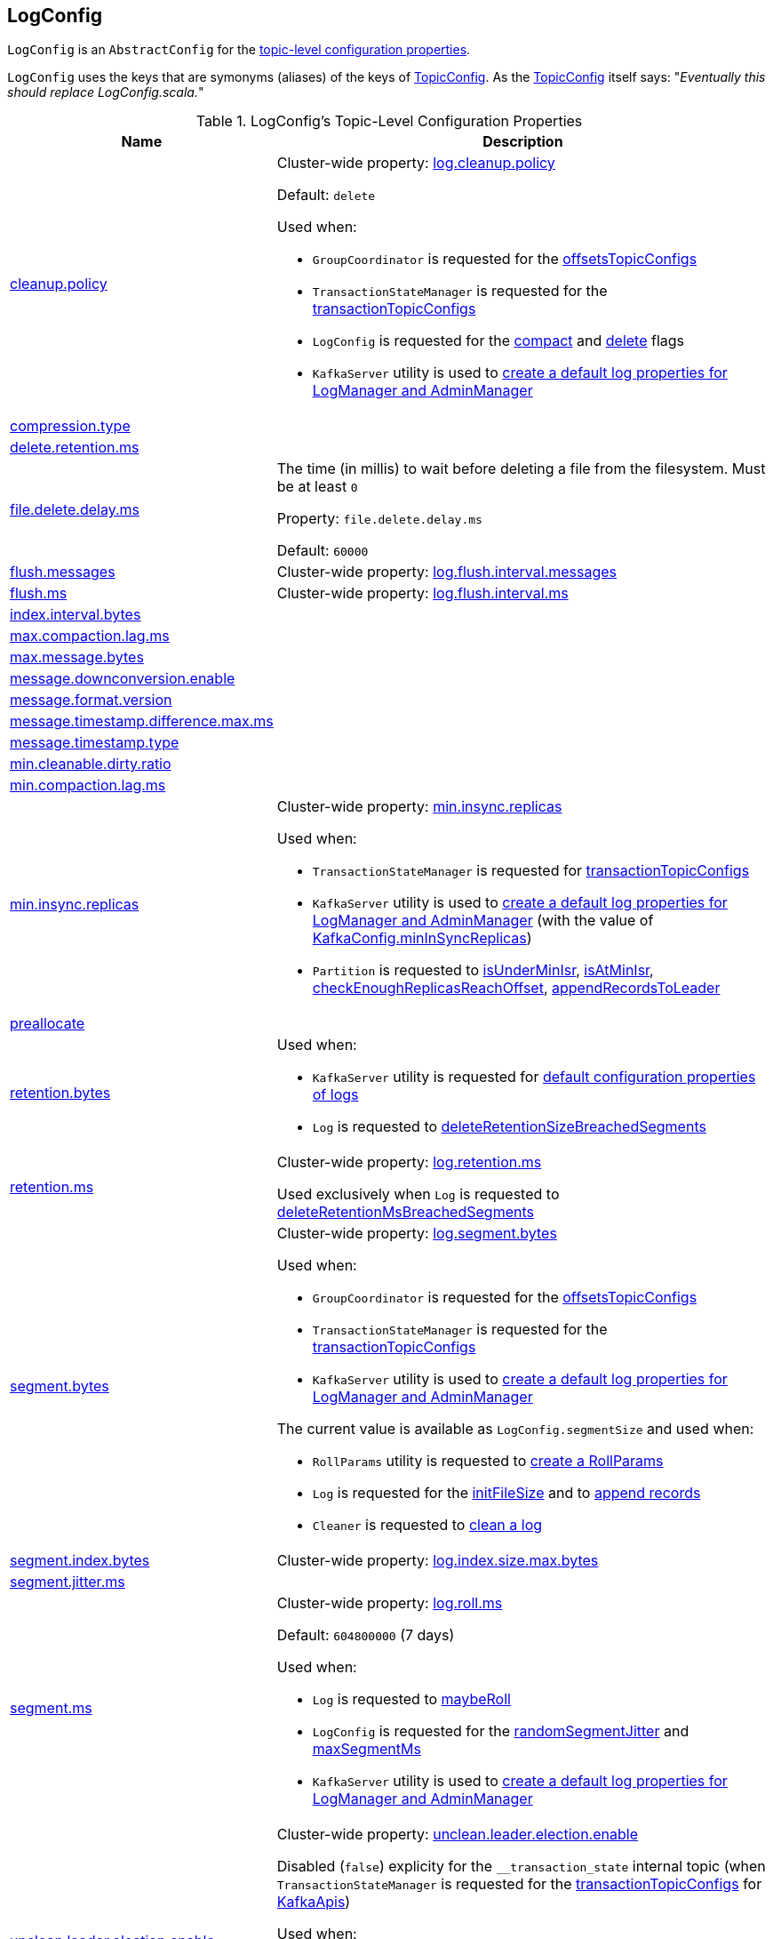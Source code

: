 == [[LogConfig]] LogConfig

`LogConfig` is an `AbstractConfig` for the <<properties, topic-level configuration properties>>.

`LogConfig` uses the keys that are symonyms (aliases) of the keys of link:kafka-common-TopicConfig.adoc#keys[TopicConfig]. As the link:++https://github.com/apache/kafka/blob/ac385c4c3a770728848438f28f4acb8854ffc868/clients/src/main/java/org/apache/kafka/common/config/TopicConfig.java#L29++[TopicConfig] itself says: "_Eventually this should replace LogConfig.scala._"

[[properties]]
.LogConfig's Topic-Level Configuration Properties
[cols="30,70",options="header",width="100%"]
|===
| Name
| Description

| link:kafka-common-TopicConfig.adoc#CLEANUP_POLICY_CONFIG[cleanup.policy]
a| [[CleanupPolicyProp]][[cleanup.policy]] Cluster-wide property: link:kafka-properties.adoc#log.cleanup.policy[log.cleanup.policy]

Default: `delete`

Used when:

* `GroupCoordinator` is requested for the <<kafka-coordinator-group-GroupCoordinator.adoc#offsetsTopicConfigs, offsetsTopicConfigs>>

* `TransactionStateManager` is requested for the <<kafka-TransactionStateManager.adoc#transactionTopicConfigs, transactionTopicConfigs>>

* `LogConfig` is requested for the <<compact, compact>> and <<delete, delete>> flags

* `KafkaServer` utility is used to link:kafka-server-KafkaServer.adoc#copyKafkaConfigToLog[create a default log properties for LogManager and AdminManager]

| link:kafka-common-TopicConfig.adoc#COMPRESSION_TYPE_CONFIG[compression.type]
a| [[CompressionTypeProp]][[compression.type]]

| link:kafka-common-TopicConfig.adoc#DELETE_RETENTION_MS_CONFIG[delete.retention.ms]
a| [[DeleteRetentionMsProp]][[delete.retention.ms]]

| link:kafka-common-TopicConfig.adoc#FILE_DELETE_DELAY_MS_CONFIG[file.delete.delay.ms]
a| [[FileDeleteDelayMsProp]][[fileDeleteDelayMs]][[file.delete.delay.ms]] The time (in millis) to wait before deleting a file from the filesystem. Must be at least `0`

Property: `file.delete.delay.ms`

Default: `60000`

| link:kafka-common-TopicConfig.adoc#FLUSH_MESSAGES_INTERVAL_CONFIG[flush.messages]
a| [[FlushMessagesProp]][[flushInterval]][[flush.messages]] Cluster-wide property: link:kafka-properties.adoc#log.flush.interval.messages[log.flush.interval.messages]

| link:kafka-common-TopicConfig.adoc#FLUSH_MS_CONFIG[flush.ms]
a| [[flushMs]][[FlushMsProp]][[flush.ms]] Cluster-wide property: link:kafka-properties.adoc#log.flush.interval.ms[log.flush.interval.ms]

| link:kafka-common-TopicConfig.adoc#INDEX_INTERVAL_BYTES_CONFIG[index.interval.bytes]
a| [[indexInterval]][[IndexIntervalBytesProp]][[index.interval.bytes]]

| link:kafka-common-TopicConfig.adoc#MAX_COMPACTION_LAG_MS_CONFIG[max.compaction.lag.ms]
a| [[MaxCompactionLagMsProp]][[max.compaction.lag.ms]]

| link:kafka-common-TopicConfig.adoc#MAX_MESSAGE_BYTES_CONFIG[max.message.bytes]
a| [[MaxMessageBytesProp]][[max.message.bytes]]

| link:kafka-common-TopicConfig.adoc#MESSAGE_DOWNCONVERSION_ENABLE_CONFIG[message.downconversion.enable]
a| [[MessageDownConversionEnableProp]][[message.downconversion.enable]]

| link:kafka-common-TopicConfig.adoc#MESSAGE_FORMAT_VERSION_CONFIG[message.format.version]
a| [[MessageFormatVersionProp]][[message.format.version]]

| link:kafka-common-TopicConfig.adoc#MESSAGE_TIMESTAMP_DIFFERENCE_MAX_MS_CONFIG[message.timestamp.difference.max.ms]
a| [[MessageTimestampDifferenceMaxMsProp]][[message.timestamp.difference.max.ms]]

| link:kafka-common-TopicConfig.adoc#MESSAGE_TIMESTAMP_TYPE_CONFIG[message.timestamp.type]
a| [[MessageTimestampTypeProp]][[message.timestamp.type]]

| link:kafka-common-TopicConfig.adoc#MIN_CLEANABLE_DIRTY_RATIO_CONFIG[min.cleanable.dirty.ratio]
a| [[MinCleanableDirtyRatioProp]][[min.cleanable.dirty.ratio]]

| link:kafka-common-TopicConfig.adoc#MIN_COMPACTION_LAG_MS_CONFIG[min.compaction.lag.ms]
a| [[MinCompactionLagMsProp]][[min.compaction.lag.ms]]

| link:kafka-common-TopicConfig.adoc#MIN_IN_SYNC_REPLICAS_CONFIG[min.insync.replicas]
a| [[minInSyncReplicas]][[MinInSyncReplicasProp]][[min.insync.replicas]] Cluster-wide property: link:kafka-properties.adoc#min.insync.replicas[min.insync.replicas]

Used when:

* `TransactionStateManager` is requested for link:kafka-TransactionStateManager.adoc#transactionTopicConfigs[transactionTopicConfigs]

* `KafkaServer` utility is used to link:kafka-server-KafkaServer.adoc#copyKafkaConfigToLog[create a default log properties for LogManager and AdminManager] (with the value of link:kafka-server-KafkaConfig.adoc#minInSyncReplicas[KafkaConfig.minInSyncReplicas])

* `Partition` is requested to link:kafka-cluster-Partition.adoc#isUnderMinIsr[isUnderMinIsr], link:kafka-cluster-Partition.adoc#isAtMinIsr[isAtMinIsr], link:kafka-cluster-Partition.adoc#checkEnoughReplicasReachOffset[checkEnoughReplicasReachOffset], link:kafka-cluster-Partition.adoc#appendRecordsToLeader[appendRecordsToLeader]

| link:kafka-common-TopicConfig.adoc#PREALLOCATE_CONFIG[preallocate]
a| [[PreAllocateEnableProp]][[preallocate]]

| link:kafka-common-TopicConfig.adoc#RETENTION_BYTES_CONFIG[retention.bytes]
a| [[RetentionBytesProp]][[retentionSize]][[retention.bytes]]

Used when:

* `KafkaServer` utility is requested for link:kafka-server-KafkaServer.adoc#copyKafkaConfigToLog[default configuration properties of logs]

* `Log` is requested to link:kafka-log-Log.adoc#deleteRetentionSizeBreachedSegments[deleteRetentionSizeBreachedSegments]

| link:kafka-common-TopicConfig.adoc#RETENTION_MS_CONFIG[retention.ms]
a| [[RetentionMsProp]][[retentionMs]][[retention.ms]] Cluster-wide property: link:kafka-properties.adoc#log.retention.ms[log.retention.ms]

Used exclusively when `Log` is requested to <<kafka-log-Log.adoc#deleteRetentionMsBreachedSegments, deleteRetentionMsBreachedSegments>>

| link:kafka-common-TopicConfig.adoc#SEGMENT_BYTES_CONFIG[segment.bytes]
a| [[SegmentBytesProp]][[segmentSize]][[segment.bytes]] Cluster-wide property: link:kafka-properties.adoc#log.segment.bytes[log.segment.bytes]

Used when:

* `GroupCoordinator` is requested for the <<kafka-coordinator-group-GroupCoordinator.adoc#offsetsTopicConfigs, offsetsTopicConfigs>>

* `TransactionStateManager` is requested for the <<kafka-TransactionStateManager.adoc#transactionTopicConfigs, transactionTopicConfigs>>

* `KafkaServer` utility is used to link:kafka-server-KafkaServer.adoc#copyKafkaConfigToLog[create a default log properties for LogManager and AdminManager]

The current value is available as `LogConfig.segmentSize` and used when:

* `RollParams` utility is requested to <<kafka-log-RollParams.adoc#apply, create a RollParams>>

* `Log` is requested for the <<kafka-log-Log.adoc#initFileSize, initFileSize>> and to <<kafka-log-Log.adoc#append, append records>>

* `Cleaner` is requested to <<kafka-log-Cleaner.adoc#doClean, clean a log>>

| link:kafka-common-TopicConfig.adoc#SEGMENT_INDEX_BYTES_CONFIG[segment.index.bytes]
a| [[maxIndexSize]][[SegmentIndexBytesProp]][[segment.index.bytes]] Cluster-wide property: link:kafka-properties.adoc#log.index.size.max.bytes[log.index.size.max.bytes]

| link:kafka-common-TopicConfig.adoc#SEGMENT_JITTER_MS_CONFIG[segment.jitter.ms]
a| [[SegmentJitterMsProp]][[segmentJitterMs]][[segment.jitter.ms]]

| link:kafka-common-TopicConfig.adoc#SEGMENT_MS_CONFIG[segment.ms]
a| [[SegmentMsProp]][[segmentMs]][[segment.ms]] Cluster-wide property: link:kafka-properties.adoc#log.roll.ms[log.roll.ms]

Default: `604800000` (7 days)

Used when:

* `Log` is requested to <<kafka-log-Log.adoc#maybeRoll, maybeRoll>>

* `LogConfig` is requested for the <<randomSegmentJitter, randomSegmentJitter>> and <<maxSegmentMs, maxSegmentMs>>

* `KafkaServer` utility is used to link:kafka-server-KafkaServer.adoc#copyKafkaConfigToLog[create a default log properties for LogManager and AdminManager]

| link:kafka-common-TopicConfig.adoc#UNCLEAN_LEADER_ELECTION_ENABLE_CONFIG[unclean.leader.election.enable]
a| [[UncleanLeaderElectionEnableProp]][[uncleanLeaderElectionEnable]][[unclean.leader.election.enable]] Cluster-wide property: link:kafka-properties.adoc#unclean.leader.election.enable[unclean.leader.election.enable]

Disabled (`false`) explicity for the `__transaction_state` internal topic (when `TransactionStateManager` is requested for the link:kafka-TransactionStateManager.adoc#transactionTopicConfigs[transactionTopicConfigs] for link:kafka-server-KafkaApis.adoc#createInternalTopic[KafkaApis])

Used when:

* `ZkPartitionStateMachine` is requested to link:kafka-controller-ZkPartitionStateMachine.adoc#collectUncleanLeaderElectionState[collectUncleanLeaderElectionState]

* `DynamicLogConfig` is requested to link:kafka-server-DynamicLogConfig.adoc#reconfigure[reconfigure] (and requests the `KafkaController` to link:kafka-controller-KafkaController.adoc#enableDefaultUncleanLeaderElection[enableDefaultUncleanLeaderElection])

|===

=== [[TopicConfigSynonyms]] TopicConfigSynonyms

`TopicConfigSynonyms` are the <<properties, topic-level configuration properties>> (with the highest priority) with their corresponding cluster-wide (broker-level) configuration properties.

NOTE: `TopicConfigSynonyms` uses the same configuration properties as link:kafka-server-KafkaServer.adoc#copyKafkaConfigToLog[KafkaServer.copyKafkaConfigToLog] utility.

.TopicConfigSynonyms
[cols="30,70",options="header",width="100%"]
|===
| Topic-Level Property Name
| Cluster-Wide Property Name

| <<cleanup.policy, cleanup.policy>>
| link:kafka-server-KafkaConfig.adoc#LogCleanupPolicyProp[log.cleanup.policy]

| <<compression.type, compression.type>>
| link:kafka-server-KafkaConfig.adoc#CompressionTypeProp[compression.type]

| <<delete.retention.ms, delete.retention.ms>>
| link:kafka-server-KafkaConfig.adoc#LogCleanerDeleteRetentionMsProp[log.cleaner.delete.retention.ms]

| <<file.delete.delay.ms, file.delete.delay.ms>>
| link:kafka-server-KafkaConfig.adoc#LogDeleteDelayMsProp[log.segment.delete.delay.ms]

| <<flush.messages, flush.messages>>
| link:kafka-server-KafkaConfig.adoc#LogFlushIntervalMessagesProp[log.flush.interval.messages]

| <<flush.ms, flush.ms>>
| link:kafka-server-KafkaConfig.adoc#LogFlushIntervalMsProp[log.flush.interval.ms]

| <<index.interval.bytes, index.interval.bytes>>
| link:kafka-server-KafkaConfig.adoc#LogIndexIntervalBytesProp[log.index.interval.bytes]

| <<max.compaction.lag.ms, max.compaction.lag.ms>>
| link:kafka-server-KafkaConfig.adoc#LogCleanerMaxCompactionLagMsProp[log.cleaner.max.compaction.lag.ms]

| <<max.message.bytes, max.message.bytes>>
| link:kafka-server-KafkaConfig.adoc#MessageMaxBytesProp[message.max.bytes]

| <<message.downconversion.enable, message.downconversion.enable>>
| link:kafka-server-KafkaConfig.adoc#LogMessageDownConversionEnablePro[log.message.downconversion.enable]

| <<message.format.version, message.format.version>>
| link:kafka-server-KafkaConfig.adoc#LogMessageFormatVersionProp[log.message.format.version]

| <<message.timestamp.difference.max.ms, message.timestamp.difference.max.ms>>
| link:kafka-server-KafkaConfig.adoc#LogMessageTimestampDifferenceMaxMsProp[log.message.timestamp.difference.max.ms]

| <<message.timestamp.type, message.timestamp.type>>
| link:kafka-server-KafkaConfig.adoc#LogMessageTimestampTypeProp[log.message.timestamp.type]

| <<min.cleanable.dirty.ratio, min.cleanable.dirty.ratio>>
| link:kafka-server-KafkaConfig.adoc#LogCleanerMinCleanRatioProp[log.cleaner.min.cleanable.ratio]

| <<min.compaction.lag.ms, min.compaction.lag.ms>>
| link:kafka-server-KafkaConfig.adoc#LogCleanerMinCompactionLagMsProp[log.cleaner.min.compaction.lag.ms]

| <<min.insync.replicas, min.insync.replicas>>
| link:kafka-server-KafkaConfig.adoc#MinInSyncReplicasProp[min.insync.replicas]

| <<preallocate, preallocate>>
| link:kafka-server-KafkaConfig.adoc#LogPreAllocateProp[log.preallocate]

| <<retention.bytes, retention.bytes>>
| link:kafka-server-KafkaConfig.adoc#LogRetentionBytesProp[log.retention.bytes]

| <<retention.ms, retention.ms>>
| link:kafka-server-KafkaConfig.adoc#LogRetentionTimeMillisProp[log.retention.ms]

| <<segment.bytes, segment.bytes>>
| link:kafka-server-KafkaConfig.adoc#LogSegmentBytesProp[log.segment.bytes]

| <<segment.index.bytes, segment.index.bytes>>
| link:kafka-server-KafkaConfig.adoc#LogIndexSizeMaxBytesProp[log.index.size.max.bytes]

| <<segment.jitter.ms, segment.jitter.ms>>
| link:kafka-server-KafkaConfig.adoc#LogRollTimeJitterMillisProp[log.roll.jitter.ms]

| <<segment.ms, segment.ms>>
| link:kafka-server-KafkaConfig.adoc#LogRollTimeMillisProp[log.roll.ms]

| <<unclean.leader.election.enable, unclean.leader.election.enable>>
| link:kafka-server-KafkaConfig.adoc#UncleanLeaderElectionEnableProp[unclean.leader.election.enable]

|===

[NOTE]
====
`TopicConfigSynonyms` is used when:

* `AdminManager` is requested to link:kafka-server-AdminManager.adoc#describeConfigs[describe the configuration of a topic] and link:kafka-server-AdminManager.adoc#createTopics[create topics] (and link:kafka-server-AdminManager.adoc#createTopicConfigEntry[createTopicConfigEntry])

* `DynamicLogConfig` utility is requested for the link:kafka-server-DynamicLogConfig.adoc#ReconfigurableConfigs[ReconfigurableConfigs] and the link:kafka-server-DynamicLogConfig.adoc#KafkaConfigToLogConfigName[KafkaConfigToLogConfigName]
====

=== [[randomSegmentJitter]] `randomSegmentJitter` Method

[source, scala]
----
randomSegmentJitter: Long
----

`randomSegmentJitter` is one of the following values:

* `0` if <<segmentJitterMs, segment.jitter.ms>> is `0`

* Random int value modulo the minimum of <<segmentJitterMs, segment.jitter.ms>> and <<segmentMs, segment.ms>>

NOTE: `randomSegmentJitter` is used when `LogSegment` utility is used to <<kafka-log-LogSegment.adoc#open, open a log segment>> (for the <<kafka-log-LogSegment.adoc#rollJitterMs, rollJitterMs>> property).

=== [[maxSegmentMs]] `maxSegmentMs` Method

[source, scala]
----
maxSegmentMs: Long
----

`maxSegmentMs`...FIXME

NOTE: `maxSegmentMs` is used when `RollParams` utility is used to <<kafka-log-RollParams.adoc#apply, create a RollParams instance>>.

=== [[compact]] Checking Out Whether Compact Cleanup Policy Is Enabled -- `compact` Flag

[source, scala]
----
compact: Boolean
----

`compact`...FIXME

NOTE: `compact` is used when...FIXME

=== [[delete]] Checking Out Whether Delete Cleanup Policy Is Enabled -- `delete` Flag

[source, scala]
----
delete: Boolean
----

`delete` flag is enabled (`true`) when <<kafka-log-cleanup-policies.adoc#delete, delete>> cleanup policy is part of the <<kafka-log-cleanup-policies.adoc#cleanup.policy, cleanup.policy>> configuration property. Otherwise, `delete` flag is disabled (`false`).

[NOTE]
====
`delete` is used when:

* `Partition` is requested to <<kafka-cluster-Partition.adoc#deleteRecordsOnLeader, deleteRecordsOnLeader>>

* `Log` is requested to <<kafka-log-Log.adoc#deleteOldSegments, deleteOldSegments>>

* `LogCleanerManager` utility is requested for <<kafka-log-LogCleanerManager.adoc#isCompactAndDelete, isCompactAndDelete>>
====
